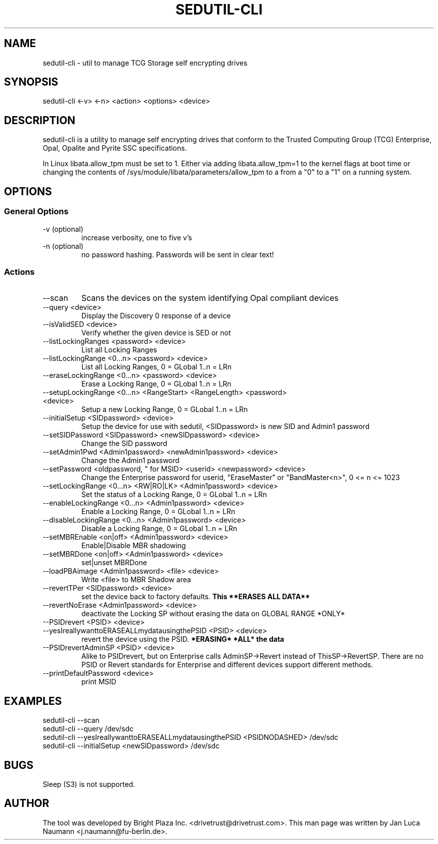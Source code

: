 .\" Manpage for sedutil-cli.
.TH SEDUTIL\-CLI 8 "18 Feb 2016" "0.12" "sedutil-cli man page"
.SH NAME
sedutil-cli \- util to manage TCG Storage self encrypting drives

.SH SYNOPSIS
sedutil\-cli <\-v> <\-n> <action> <options> <device>

.SH DESCRIPTION
sedutil-cli is a utility to manage self encrypting drives that conform
to the Trusted Computing Group (TCG) Enterprise, Opal, Opalite and
Pyrite SSC specifications.

In Linux libata.allow_tpm must be set to 1. Either via adding
libata.allow_tpm=1 to the kernel flags at boot time or changing the
contents of /sys/module/libata/parameters/allow_tpm to a from a
"0" to a "1" on a running system.

.SH OPTIONS
.SS General Options
.TP
.IP "\-v (optional)"
increase verbosity, one to five v's
.IP "\-n (optional)"
no password hashing. Passwords will be sent in clear text!

.SS Actions
.IP \-\-scan
Scans the devices on the system identifying Opal compliant devices
.IP "\-\-query <device>"
Display the Discovery 0 response of a device
.IP "\-\-isValidSED <device>"
Verify whether the given device is SED or not
.IP "\-\-listLockingRanges <password> <device>"
List all Locking Ranges
.IP "\-\-listLockingRange <0...n> <password> <device>"
List all Locking Ranges, 0 = GLobal 1..n  = LRn
.IP "\-\-eraseLockingRange <0...n> <password> <device>"
Erase a Locking Range, 0 = GLobal 1..n  = LRn
.IP "\-\-setupLockingRange <0...n> <RangeStart> <RangeLength> <password> <device>"
Setup a new Locking Range, 0 = GLobal 1..n  = LRn
.IP "\-\-initialSetup <SIDpassword> <device>"
Setup the device for use with sedutil, <SIDpassword> is new SID and Admin1 password
.IP "\-\-setSIDPassword <SIDpassword> <newSIDpassword> <device>"
Change the SID password
.IP "\-\-setAdmin1Pwd <Admin1password> <newAdmin1password> <device>"
Change the Admin1 password
.IP "\-\-setPassword <oldpassword, "" for MSID> <userid> <newpassword> <device>"
Change the Enterprise password for userid, "EraseMaster" or "BandMaster<n>", 0 <= n <= 1023
.IP "\-\-setLockingRange <0...n> <RW|RO|LK> <Admin1password> <device>"
Set the status of a Locking Range, 0 = GLobal 1..n  = LRn
.IP "\-\-enableLockingRange <0...n> <Admin1password> <device>"
Enable a Locking Range, 0 = GLobal 1..n  = LRn
.IP "\-\-disableLockingRange <0...n> <Admin1password> <device>"
Disable a Locking Range, 0 = GLobal 1..n  = LRn
.IP "\-\-setMBREnable <on|off> <Admin1password> <device>"
Enable|Disable MBR shadowing
.IP "\-\-setMBRDone <on|off> <Admin1password> <device>"
set|unset MBRDone
.IP "\-\-loadPBAimage <Admin1password> <file> <device>"
Write <file> to MBR Shadow area
.IP "\-\-revertTPer <SIDpassword> <device>"
set the device back to factory defaults.
.B This **ERASES ALL DATA**
.IP "\-\-revertNoErase <Admin1password> <device>"
deactivate the Locking SP without erasing the data on GLOBAL RANGE *ONLY*
.IP "\-\-PSIDrevert <PSID> <device>"
.IP "\-\-yesIreallywanttoERASEALLmydatausingthePSID <PSID> <device>"
revert the device using the PSID. 
.B *ERASING* *ALL* the data
.IP "\-\-PSIDrevertAdminSP <PSID> <device>"
Alike to PSIDrevert, but on Enterprise calls AdminSP->Revert instead of
ThisSP->RevertSP.  There are no PSID or Revert standards for Enterprise
and different devices support different methods.
.IP "\-\-printDefaultPassword <device>"
print MSID

.SH EXAMPLES
.EX
sedutil-cli --scan
.EE
.EX
sedutil-cli --query /dev/sdc
.EE
.EX
sedutil-cli --yesIreallywanttoERASEALLmydatausingthePSID <PSIDNODASHED> /dev/sdc
.EE
.EX
sedutil-cli --initialSetup <newSIDpassword> /dev/sdc
.EE

.SH BUGS
Sleep (S3) is not supported.

.SH AUTHOR
The tool was developed by Bright Plaza Inc. <drivetrust@drivetrust.com>. This man page was written by Jan Luca Naumann <j.naumann@fu-berlin.de>.
